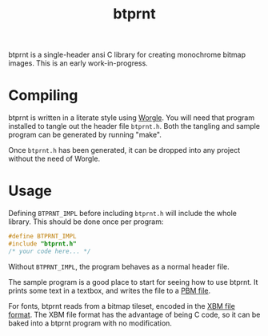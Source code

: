#+TITLE: btprnt
btprnt is a single-header ansi C library for creating
monochrome bitmap images. This is an early work-in-progress.
* Compiling
btprnt is written in a literate style using
[[https://github.com/paulbatchelor/worgle][Worgle]].
You will need that program installed to tangle out the
header file =btprnt.h=. Both the tangling and sample program
can be generated by running "make".

Once =btprnt.h= has been generated, it can be dropped into
any project without the need of Worgle.
* Usage
Defining =BTPRNT_IMPL= before including =btprnt.h= will
include the whole library. This should be done once per
program:

#+BEGIN_SRC c
#define BTPRNT_IMPL
#include "btprnt.h"
/* your code here... */
#+END_SRC

Without =BTPRNT_IMPL=, the program behaves as a normal
header file.

The sample program is a good place to start for seeing how
to use btprnt. It prints some text in a textbox, and writes
the file to a
[[https://en.wikipedia.org/wiki/Netpbm_format#PBM_example][PBM file]].

For fonts, btprnt reads from a bitmap tileset, encoded in
the [[https://en.wikipedia.org/wiki/X_BitMap][XBM file format]].
The XBM file format has the advantage of being C code, so
it can be baked into a btprnt program with no modification.
